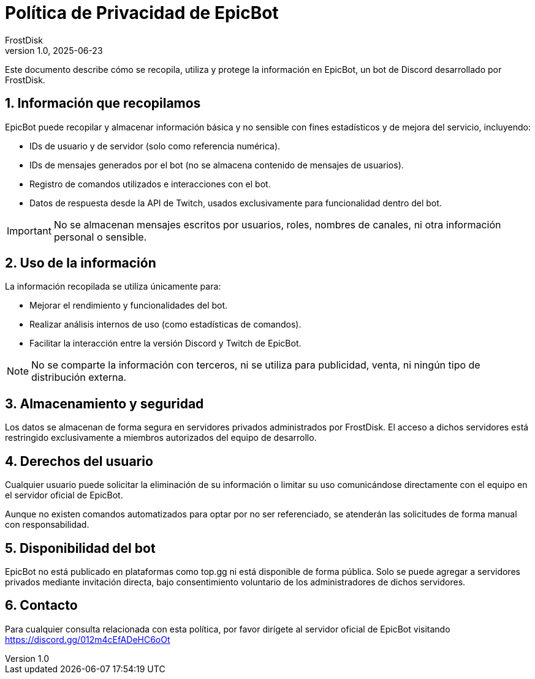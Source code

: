 = Política de Privacidad de EpicBot
FrostDisk
v1.0, 2025-06-23

Este documento describe cómo se recopila, utiliza y protege la información en
EpicBot, un bot de Discord desarrollado por FrostDisk.

== 1. Información que recopilamos

EpicBot puede recopilar y almacenar información básica y no sensible con fines
estadísticos y de mejora del servicio, incluyendo:

* IDs de usuario y de servidor (solo como referencia numérica).
* IDs de mensajes generados por el bot (no se almacena contenido de mensajes de
  usuarios).
* Registro de comandos utilizados e interacciones con el bot.
* Datos de respuesta desde la API de Twitch, usados exclusivamente para
  funcionalidad dentro del bot.

[IMPORTANT]
====
No se almacenan mensajes escritos por usuarios, roles, nombres de canales, ni
otra información personal o sensible.
====

== 2. Uso de la información

La información recopilada se utiliza únicamente para:

* Mejorar el rendimiento y funcionalidades del bot.
* Realizar análisis internos de uso (como estadísticas de comandos).
* Facilitar la interacción entre la versión Discord y Twitch de EpicBot.

[NOTE]
====
No se comparte la información con terceros, ni se utiliza para publicidad,
venta, ni ningún tipo de distribución externa.
====

== 3. Almacenamiento y seguridad

Los datos se almacenan de forma segura en servidores privados administrados por
FrostDisk. El acceso a dichos servidores está restringido exclusivamente a
miembros autorizados del equipo de desarrollo.

== 4. Derechos del usuario

Cualquier usuario puede solicitar la eliminación de su información o limitar su
uso comunicándose directamente con el equipo en el servidor oficial de EpicBot.

Aunque no existen comandos automatizados para optar por no ser referenciado, se
atenderán las solicitudes de forma manual con responsabilidad.

== 5. Disponibilidad del bot

EpicBot no está publicado en plataformas como top.gg ni está disponible de forma
pública. Solo se puede agregar a servidores privados mediante invitación
directa, bajo consentimiento voluntario de los administradores de dichos
servidores.

== 6. Contacto

Para cualquier consulta relacionada con esta política, por favor dirígete al
servidor oficial de EpicBot visitando https://discord.gg/012m4cEfADeHC6oOt
